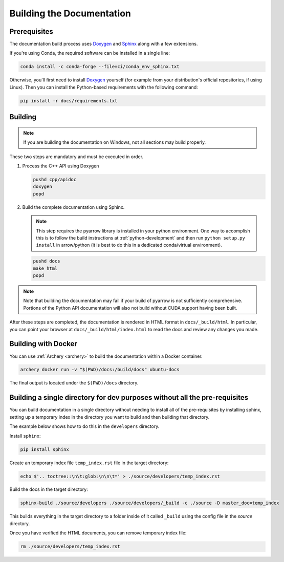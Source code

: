 .. Licensed to the Apache Software Foundation (ASF) under one
.. or more contributor license agreements.  See the NOTICE file
.. distributed with this work for additional information
.. regarding copyright ownership.  The ASF licenses this file
.. to you under the Apache License, Version 2.0 (the
.. "License"); you may not use this file except in compliance
.. with the License.  You may obtain a copy of the License at

..   http://www.apache.org/licenses/LICENSE-2.0

.. Unless required by applicable law or agreed to in writing,
.. software distributed under the License is distributed on an
.. "AS IS" BASIS, WITHOUT WARRANTIES OR CONDITIONS OF ANY
.. KIND, either express or implied.  See the License for the
.. specific language governing permissions and limitations
.. under the License.

.. _building-docs:

Building the Documentation
==========================

Prerequisites
-------------

The documentation build process uses `Doxygen <http://www.doxygen.nl/>`_ and
`Sphinx <http://www.sphinx-doc.org/>`_ along with a few extensions.

If you're using Conda, the required software can be installed in a single line:

.. code-block:: shell

   conda install -c conda-forge --file=ci/conda_env_sphinx.txt

Otherwise, you'll first need to install `Doxygen <http://www.doxygen.nl/>`_
yourself (for example from your distribution's official repositories, if
using Linux).  Then you can install the Python-based requirements with the
following command:

.. code-block:: shell

   pip install -r docs/requirements.txt

Building
--------

.. note::

   If you are building the documentation on Windows, not all sections
   may build properly.

These two steps are mandatory and must be executed in order.

#. Process the C++ API using Doxygen

   .. code-block:: shell

      pushd cpp/apidoc
      doxygen
      popd

#. Build the complete documentation using Sphinx.

   .. note::

      This step requires the pyarrow library is installed
      in your python environment.  One way to accomplish
      this is to follow the build instructions at :ref:`python-development`
      and then run ``python setup.py install`` in arrow/python
      (it is best to do this in a dedicated conda/virtual environment).

   .. code-block:: shell

      pushd docs
      make html
      popd

.. note::

   Note that building the documentation may fail if your build of pyarrow is
   not sufficiently comprehensive. Portions of the Python API documentation
   will also not build without CUDA support having been built.

After these steps are completed, the documentation is rendered in HTML
format in ``docs/_build/html``.  In particular, you can point your browser
at ``docs/_build/html/index.html`` to read the docs and review any changes
you made.

Building with Docker
--------------------

You can use :ref:`Archery <archery>` to build the documentation within a
Docker container.

.. code-block:: shell

  archery docker run -v "$(PWD)/docs:/build/docs" ubuntu-docs

The final output is located under the ``$(PWD)/docs`` directory.

.. seealso::

   :ref:`docker-builds`.

Building a single directory for dev purposes without all the pre-requisites
---------------------------------------------------------------------------

You can build documentation in a single directory without needing to install
all of the pre-requisites by installing sphinx, setting up a temporary
index in the directory you want to build and then building that directory.

The example below shows how to do this in the ``developers`` directory.

Install ``sphinx``:

.. code-block:: shell

   pip install sphinx

Create an temporary index file ``temp_index.rst`` file in the target directory:

.. code-block:: shell

   echo $'.. toctree::\n\t:glob:\n\n\t*' > ./source/developers/temp_index.rst

Build the docs in the target directory:

.. code-block:: shell

   sphinx-build ./source/developers ./source/developers/_build -c ./source -D master_doc=temp_index

This builds everything in the target directory to a folder inside of it
called ``_build`` using the config file in the `source` directory.

Once you have verified the HTML documents, you can remove temporary index file:

.. code-block:: shell

   rm ./source/developers/temp_index.rst
